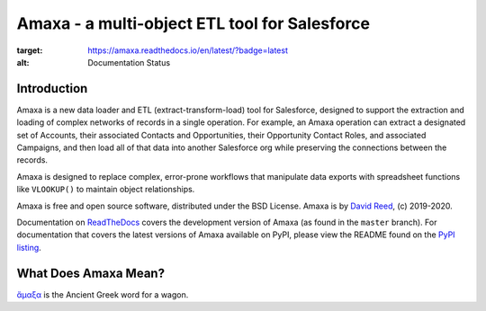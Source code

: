 Amaxa - a multi-object ETL tool for Salesforce
==============================================

.. image:: https://github.com/davidmreed/amaxa/workflows/Feature%20Tests/badge.svg
  :target: https://github.com/davidmreed/amaxa
  :alt: Unit Tests

.. image:: https://github.com/davidmreed/amaxa/workflows/Integration%20Test/badge.svg?branch=master
  :target: https://github.com/davidmreed/amaxa
  :alt: Integration Tests

.. image:: https://codecov.io/gh/davidmreed/amaxa/branch/master/graph/badge.svg
  :target: https://codecov.io/gh/davidmreed/amaxa
  :alt: Code Coverage

.. image:: https://img.shields.io/badge/code%20style-black-000000.svg
  :target: https://github.com/psf/black
  :alt: Black Code Formatting

.. image:: https://img.shields.io/pypi/l/amaxa
  :alt: PyPI - License

.. image:: https://readthedocs.org/projects/amaxa/badge/?version=latest
:target: https://amaxa.readthedocs.io/en/latest/?badge=latest
:alt: Documentation Status


Introduction
------------

Amaxa is a new data loader and ETL (extract-transform-load) tool for Salesforce, designed to support the extraction and loading of complex networks of records in a single operation. For example, an Amaxa operation can extract a designated set of Accounts, their associated Contacts and Opportunities, their Opportunity Contact Roles, and associated Campaigns, and then load all of that data into another Salesforce org while preserving the connections between the records.

Amaxa is designed to replace complex, error-prone workflows that manipulate data exports with spreadsheet functions like ``VLOOKUP()`` to maintain object relationships.

Amaxa is free and open source software, distributed under the BSD License. Amaxa is by `David Reed <https://ktema.org>`_, (c) 2019-2020.

Documentation on `ReadTheDocs <https://amaxa.readthedocs.io>`_ covers the development version of Amaxa (as found in the ``master`` branch). For documentation that covers the latest versions of Amaxa available on PyPI, please view the README found on the `PyPI listing <https://pypi.org/project/amaxa/>`_.

What Does Amaxa Mean?
---------------------

`ἄμαξα <http://www.perseus.tufts.edu/hopper/text?doc=Perseus%3Atext%3A1999.04.0058%3Aentry%3Da\)%2Fmaca>`_ is the Ancient Greek word for a wagon.
